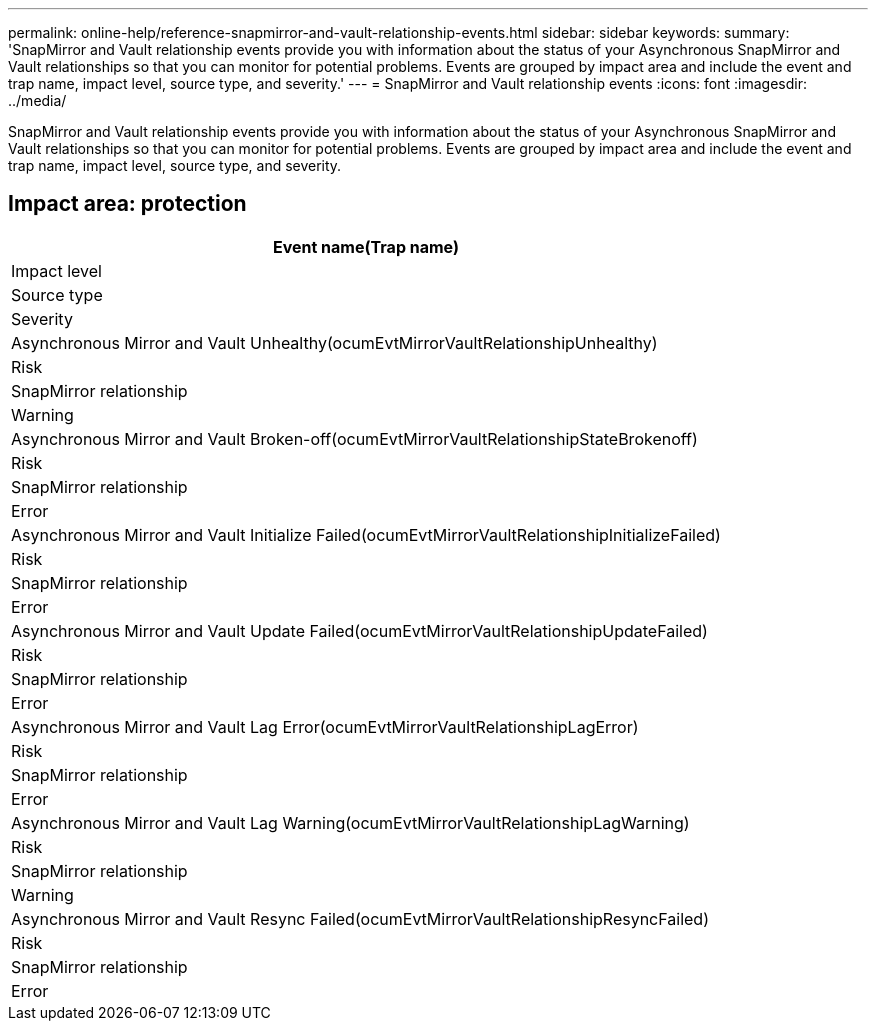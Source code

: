 ---
permalink: online-help/reference-snapmirror-and-vault-relationship-events.html
sidebar: sidebar
keywords: 
summary: 'SnapMirror and Vault relationship events provide you with information about the status of your Asynchronous SnapMirror and Vault relationships so that you can monitor for potential problems. Events are grouped by impact area and include the event and trap name, impact level, source type, and severity.'
---
= SnapMirror and Vault relationship events
:icons: font
:imagesdir: ../media/

[.lead]
SnapMirror and Vault relationship events provide you with information about the status of your Asynchronous SnapMirror and Vault relationships so that you can monitor for potential problems. Events are grouped by impact area and include the event and trap name, impact level, source type, and severity.

== Impact area: protection

|===
| Event name(Trap name)

| Impact level| Source type| Severity
a|
Asynchronous Mirror and Vault Unhealthy(ocumEvtMirrorVaultRelationshipUnhealthy)

a|
Risk
a|
SnapMirror relationship
a|
Warning
a|
Asynchronous Mirror and Vault Broken-off(ocumEvtMirrorVaultRelationshipStateBrokenoff)

a|
Risk
a|
SnapMirror relationship
a|
Error
a|
Asynchronous Mirror and Vault Initialize Failed(ocumEvtMirrorVaultRelationshipInitializeFailed)

a|
Risk
a|
SnapMirror relationship
a|
Error
a|
Asynchronous Mirror and Vault Update Failed(ocumEvtMirrorVaultRelationshipUpdateFailed)

a|
Risk
a|
SnapMirror relationship
a|
Error
a|
Asynchronous Mirror and Vault Lag Error(ocumEvtMirrorVaultRelationshipLagError)

a|
Risk
a|
SnapMirror relationship
a|
Error
a|
Asynchronous Mirror and Vault Lag Warning(ocumEvtMirrorVaultRelationshipLagWarning)

a|
Risk
a|
SnapMirror relationship
a|
Warning
a|
Asynchronous Mirror and Vault Resync Failed(ocumEvtMirrorVaultRelationshipResyncFailed)

a|
Risk
a|
SnapMirror relationship
a|
Error
|===
